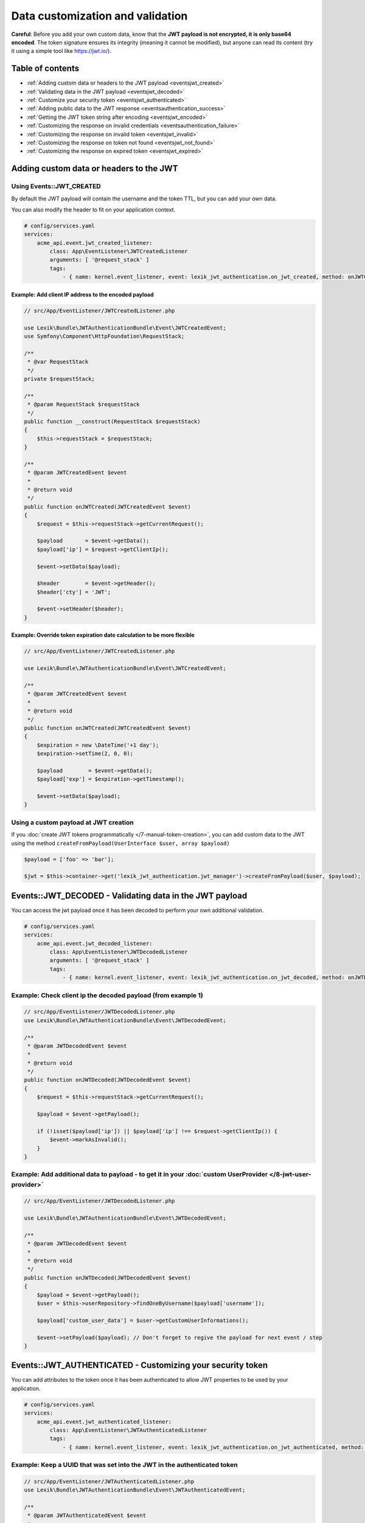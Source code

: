 Data customization and validation
=================================

**Careful**: Before you add your own custom data, know that the **JWT
payload is not encrypted, it is only base64 encoded**. The token
signature ensures its integrity (meaning it cannot be modified), but
anyone can read its content (try it using a simple tool like https://jwt.io/).

Table of contents
-----------------

-  :ref:`Adding custom data or headers to the JWT payload <eventsjwt_created>`
-  :ref:`Validating data in the JWT payload <eventsjwt_decoded>`
-  :ref:`Customize your security token <eventsjwt_authenticated>`
-  :ref:`Adding public data to the JWT response <eventsauthentication_success>`
-  :ref:`Getting the JWT token string after encoding <eventsjwt_encoded>`
-  :ref:`Customizing the response on invalid credentials <eventsauthentication_failure>`
-  :ref:`Customizing the response on invalid token <eventsjwt_invalid>`
-  :ref:`Customizing the response on token not found <eventsjwt_not_found>`
-  :ref:`Customizing the response on expired token <eventsjwt_expired>`

Adding custom data or headers to the JWT
----------------------------------------

.. _eventsjwt_created:

Using Events::JWT_CREATED
~~~~~~~~~~~~~~~~~~~~~~~~~

By default the JWT payload will contain the username and the token TTL,
but you can add your own data.

You can also modify the header to fit on your application context.

.. code-block:: yaml

    # config/services.yaml
    services:
        acme_api.event.jwt_created_listener:
            class: App\EventListener\JWTCreatedListener
            arguments: [ '@request_stack' ]
            tags:
                - { name: kernel.event_listener, event: lexik_jwt_authentication.on_jwt_created, method: onJWTCreated }

Example: Add client IP address to the encoded payload
.....................................................

.. code-block:: php

    // src/App/EventListener/JWTCreatedListener.php

    use Lexik\Bundle\JWTAuthenticationBundle\Event\JWTCreatedEvent;
    use Symfony\Component\HttpFoundation\RequestStack;

    /**
     * @var RequestStack
     */
    private $requestStack;

    /**
     * @param RequestStack $requestStack
     */
    public function __construct(RequestStack $requestStack)
    {
        $this->requestStack = $requestStack;
    }

    /**
     * @param JWTCreatedEvent $event
     *
     * @return void
     */
    public function onJWTCreated(JWTCreatedEvent $event)
    {
        $request = $this->requestStack->getCurrentRequest();

        $payload       = $event->getData();
        $payload['ip'] = $request->getClientIp();

        $event->setData($payload);

        $header        = $event->getHeader();
        $header['cty'] = 'JWT';

        $event->setHeader($header);
    }

Example: Override token expiration date calculation to be more flexible
.......................................................................

.. code-block:: php

    // src/App/EventListener/JWTCreatedListener.php

    use Lexik\Bundle\JWTAuthenticationBundle\Event\JWTCreatedEvent;

    /**
     * @param JWTCreatedEvent $event
     *
     * @return void
     */
    public function onJWTCreated(JWTCreatedEvent $event)
    {
        $expiration = new \DateTime('+1 day');
        $expiration->setTime(2, 0, 0);

        $payload        = $event->getData();
        $payload['exp'] = $expiration->getTimestamp();

        $event->setData($payload);
    }

Using a custom payload at JWT creation
~~~~~~~~~~~~~~~~~~~~~~~~~~~~~~~~~~~~~~

If you :doc:`create JWT tokens programmatically </7-manual-token-creation>`,
you can add custom data to the JWT using the method
``createFromPayload(UserInterface $user, array $payload)``

.. code-block:: php

    $payload = ['foo' => 'bar'];

    $jwt = $this->container->get('lexik_jwt_authentication.jwt_manager')->createFromPayload($user, $payload);

.. _eventsjwt_decoded:

Events::JWT_DECODED - Validating data in the JWT payload
--------------------------------------------------------

You can access the jwt payload once it has been decoded to perform your
own additional validation.

.. code-block:: yaml

    # config/services.yaml
    services:
        acme_api.event.jwt_decoded_listener:
            class: App\EventListener\JWTDecodedListener
            arguments: [ '@request_stack' ]
            tags:
                - { name: kernel.event_listener, event: lexik_jwt_authentication.on_jwt_decoded, method: onJWTDecoded }

Example: Check client ip the decoded payload (from example 1)
~~~~~~~~~~~~~~~~~~~~~~~~~~~~~~~~~~~~~~~~~~~~~~~~~~~~~~~~~~~~~

.. code-block:: php

    // src/App/EventListener/JWTDecodedListener.php
    use Lexik\Bundle\JWTAuthenticationBundle\Event\JWTDecodedEvent;

    /**
     * @param JWTDecodedEvent $event
     *
     * @return void
     */
    public function onJWTDecoded(JWTDecodedEvent $event)
    {
        $request = $this->requestStack->getCurrentRequest();

        $payload = $event->getPayload();

        if (!isset($payload['ip']) || $payload['ip'] !== $request->getClientIp()) {
            $event->markAsInvalid();
        }
    }

Example: Add additional data to payload - to get it in your :doc:`custom UserProvider </8-jwt-user-provider>`
~~~~~~~~~~~~~~~~~~~~~~~~~~~~~~~~~~~~~~~~~~~~~~~~~~~~~~~~~~~~~~~~~~~~~~~~~~~~~~~~~~~~~~~~~~~~~~~~~~~~~~~~~~~~~

.. code-block:: php

    // src/App/EventListener/JWTDecodedListener.php

    use Lexik\Bundle\JWTAuthenticationBundle\Event\JWTDecodedEvent;

    /**
     * @param JWTDecodedEvent $event
     *
     * @return void
     */
    public function onJWTDecoded(JWTDecodedEvent $event)
    {
        $payload = $event->getPayload();
        $user = $this->userRepository->findOneByUsername($payload['username']);

        $payload['custom_user_data'] = $user->getCustomUserInformations();

        $event->setPayload($payload); // Don't forget to regive the payload for next event / step
    }

.. _eventsjwt_authenticated:

Events::JWT_AUTHENTICATED - Customizing your security token
-----------------------------------------------------------

You can add attributes to the token once it has been authenticated to
allow JWT properties to be used by your application.

.. code-block:: yaml

    # config/services.yaml
    services:
        acme_api.event.jwt_authenticated_listener:
            class: App\EventListener\JWTAuthenticatedListener
            tags:
                - { name: kernel.event_listener, event: lexik_jwt_authentication.on_jwt_authenticated, method: onJWTAuthenticated }

Example: Keep a UUID that was set into the JWT in the authenticated token
~~~~~~~~~~~~~~~~~~~~~~~~~~~~~~~~~~~~~~~~~~~~~~~~~~~~~~~~~~~~~~~~~~~~~~~~~

.. code-block:: php

    // src/App/EventListener/JWTAuthenticatedListener.php
    use Lexik\Bundle\JWTAuthenticationBundle\Event\JWTAuthenticatedEvent;

    /**
     * @param JWTAuthenticatedEvent $event
     *
     * @return void
     */
    public function onJWTAuthenticated(JWTAuthenticatedEvent $event)
    {
        $token = $event->getToken();
        $payload = $event->getPayload();

        $token->setAttribute('uuid', $payload['uuid']);
    }

.. _eventsauthentication_success:

Events::AUTHENTICATION_SUCCESS - Adding public data to the JWT response
-----------------------------------------------------------------------

By default, the authentication response is just a json containing the
JWT but you can add your own public data to it.

.. code-block:: yaml

    # config/services.yaml
    services:
        acme_api.event.authentication_success_listener:
            class: App\EventListener\AuthenticationSuccessListener
            tags:
                - { name: kernel.event_listener, event: lexik_jwt_authentication.on_authentication_success, method: onAuthenticationSuccessResponse }

Example: Add user roles to the response body
~~~~~~~~~~~~~~~~~~~~~~~~~~~~~~~~~~~~~~~~~~~~

.. code-block:: php

    // src/App/EventListener/AuthenticationSuccessListener.php
    use Lexik\Bundle\JWTAuthenticationBundle\Event\AuthenticationSuccessEvent;

    /**
     * @param AuthenticationSuccessEvent $event
     */
    public function onAuthenticationSuccessResponse(AuthenticationSuccessEvent $event)
    {
        $data = $event->getData();
        $user = $event->getUser();

        if (!$user instanceof UserInterface) {
            return;
        }

        $data['data'] = array(
            'roles' => $user->getRoles(),
        );

        $event->setData($data);
    }

.. _eventsjwt_encoded:

Events::JWT_ENCODED - Getting the JWT token string after encoding
-----------------------------------------------------------------

You may need to get JWT after its creation.

Example: Obtain JWT string
~~~~~~~~~~~~~~~~~~~~~~~~~~

.. code-block:: php

    // src/App/EventListener/JWTEncodedListener.php
    use Lexik\Bundle\JWTAuthenticationBundle\Event\JWTEncodedEvent;

    /**
     * @param JWTEncodedEvent $event
     */
    public function onJwtEncoded(JWTEncodedEvent $event)
    {
        $token = $event->getJWTString();
    }

.. _eventsauthentication_failure:

Events::AUTHENTICATION_FAILURE - Customizing the failure response body
----------------------------------------------------------------------

By default, the response in case of failed authentication is just a json
containing a failure message and a 401 status code, but you can set a
custom response.

.. code-block:: yaml

    # config/services.yaml
    services:
        acme_api.event.authentication_failure_listener:
            class: App\EventListener\AuthenticationFailureListener
            tags:
                - { name: kernel.event_listener, event: lexik_jwt_authentication.on_authentication_failure, method: onAuthenticationFailureResponse }

Example: Set a custom response on authentication failure

.. code-block:: php

    // src/App/EventListener/AuthenticationFailureListener.php
    use Lexik\Bundle\JWTAuthenticationBundle\Event\AuthenticationFailureEvent;
    use Lexik\Bundle\JWTAuthenticationBundle\Response\JWTAuthenticationFailureResponse;
    use Symfony\Component\HttpFoundation\JsonResponse;

    /**
     * @param AuthenticationFailureEvent $event
     */
    public function onAuthenticationFailureResponse(AuthenticationFailureEvent $event)
    {
        $data = [
            'name' => 'John Doe',
            'foo'  => 'bar',
        ];

        $response = new JWTAuthenticationFailureResponse('Bad credentials, please verify that your username/password are correctly set', JsonResponse::HTTP_UNAUTHORIZED);
        $response->setData($data);

        $event->setResponse($response);
    }

.. _eventsjwt_invalid:

Events::JWT_INVALID - Customizing the invalid token response
------------------------------------------------------------

By default, if the token is invalid, the response is just a json
containing the corresponding error message and a 401 status code, but
you can set a custom response.

.. code-block:: yaml

    # config/services.yaml
    services:
        acme_api.event.jwt_invalid_listener:
            class: App\EventListener\JWTInvalidListener
            tags:
                - { name: kernel.event_listener, event: lexik_jwt_authentication.on_jwt_invalid, method: onJWTInvalid }

Example: Set a custom response message and status code on invalid token
~~~~~~~~~~~~~~~~~~~~~~~~~~~~~~~~~~~~~~~~~~~~~~~~~~~~~~~~~~~~~~~~~~~~~~~

.. code-block:: php

    // src/App/EventListener/JWTInvalidListener.php
    use Lexik\Bundle\JWTAuthenticationBundle\Event\JWTInvalidEvent;
    use Lexik\Bundle\JWTAuthenticationBundle\Response\JWTAuthenticationFailureResponse;

    /**
     * @param JWTInvalidEvent $event
     */
    public function onJWTInvalid(JWTInvalidEvent $event)
    {
        $response = new JWTAuthenticationFailureResponse('Your token is invalid, please login again to get a new one', 403);

        $event->setResponse($response);
    }

.. _eventsjwt_not_found:

Events::JWT_NOT_FOUND - Customizing the response on token not found
-------------------------------------------------------------------

By default, if no token is found in a request, the authentication
listener will either call the entry point that returns a unauthorized
(401) json response, or (if the firewall allows anonymous requests),
just let the request continue.

Thanks to this event, you can set a custom response.

.. code-block:: yaml

    # config/services.yaml
    services:
        acme_api.event.jwt_notfound_listener:
            class: App\EventListener\JWTNotFoundListener
            tags:
                - { name: kernel.event_listener, event: lexik_jwt_authentication.on_jwt_not_found, method: onJWTNotFound }

Example: Set a custom response message on token not found
~~~~~~~~~~~~~~~~~~~~~~~~~~~~~~~~~~~~~~~~~~~~~~~~~~~~~~~~~

.. code-block:: php

    // src/App/EventListener/JWTNotFoundListener.php

    use Lexik\Bundle\JWTAuthenticationBundle\Event\JWTNotFoundEvent;
    use Symfony\Component\HttpFoundation\JsonResponse;

    /**
     * @param JWTNotFoundEvent $event
     */
    public function onJWTNotFound(JWTNotFoundEvent $event)
    {
        $data = [
            'status'  => '403 Forbidden',
            'message' => 'Missing token',
        ];

        $response = new JsonResponse($data, 403);

        $event->setResponse($response);
    }

.. _eventsjwt_expired:

Events::JWT_EXPIRED - Customizing the response message on expired token
-----------------------------------------------------------------------

By default, if the token provided in the request is expired, the
authentication listener will call the entry point returning an
unauthorized (401) json response. Thanks to this event, you can set a
custom response or simply change the response message.

.. code-block:: yaml

    # config/services.yaml
    services:
        acme_api.event.jwt_expired_listener:
            class: App\EventListener\JWTExpiredListener
            tags:
                - { name: kernel.event_listener, event: lexik_jwt_authentication.on_jwt_expired, method: onJWTExpired }

Example: Customize the response in case of expired token
~~~~~~~~~~~~~~~~~~~~~~~~~~~~~~~~~~~~~~~~~~~~~~~~~~~~~~~~

.. code-block:: php

    // src/App/EventListener/JWTExpiredListener.php

    use Lexik\Bundle\JWTAuthenticationBundle\Event\JWTExpiredEvent;
    use Lexik\Bundle\JWTAuthenticationBundle\Response\JWTAuthenticationFailureResponse;

    /**
     * @param JWTExpiredEvent $event
     */
    public function onJWTExpired(JWTExpiredEvent $event)
    {
        /** @var JWTAuthenticationFailureResponse */
        $response = $event->getResponse();

        $response->setMessage('Your token is expired, please renew it.');
    }

**Protip:** You might want to use the same method for customizing the
response on both ``JWT_INVALID``, ``JWT_NOT_FOUND`` and/or
``JWT_EXPIRED`` events. For that, use the
``Lexik\Bundle\JWTAuthenticationBundle\Event\JWTFailureEventInterface``
interface to type-hint the event argument of your listener's method
instead of the concrete class corresponding to one of these specific
events.

